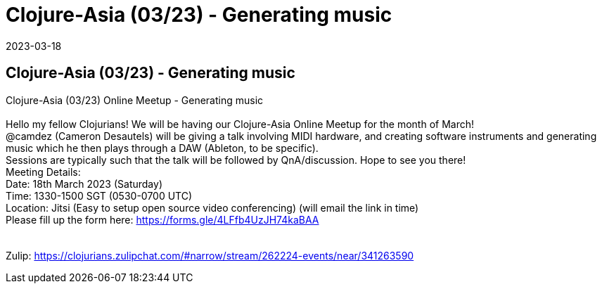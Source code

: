 = Clojure-Asia (03/23) - Generating music
2023-03-18
:jbake-type: event
:jbake-edition: 
:jbake-link: https://clojureverse.org/t/generating-music-with-midi-and-software-instruments-cameron-desautels-clojure-asia-03-23-online-meetup/9868
:jbake-location: 
:jbake-start: 2023-03-18
:jbake-end: 2023-03-18

== Clojure-Asia (03/23) - Generating music

Clojure-Asia (03/23) Online Meetup - Generating music +
 +
Hello my fellow Clojurians!  We will be having our Clojure-Asia Online Meetup for the month of March!  +
@camdez (Cameron Desautels) will be giving a talk involving MIDI hardware, and creating software instruments and generating music which he then plays through a DAW (Ableton, to be specific). +
Sessions are typically such that the talk will be followed by QnA/discussion. Hope to see you there!  +
Meeting Details: +
Date: 18th March 2023 (Saturday) +
Time: 1330-1500 SGT (0530-0700 UTC) +
Location: Jitsi (Easy to setup open source video conferencing) (will email the link in time) +
Please fill up the form here: https://forms.gle/4LFfb4UzJH74kaBAA +
 +
 +
Zulip: https://clojurians.zulipchat.com/#narrow/stream/262224-events/near/341263590 +

